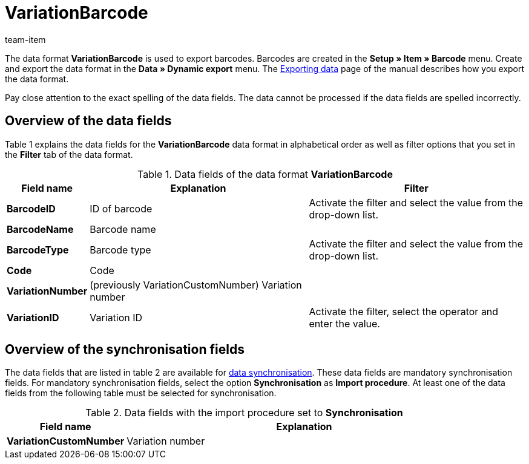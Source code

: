 = VariationBarcode
:page-index: false
:id: PL8WIX7
:author: team-item

The data format **VariationBarcode** is used to export barcodes.
Barcodes are created in the **Setup » Item » Barcode** menu.
Create and export the data format in the **Data » Dynamic export** menu.
The xref:data:exporting-data.adoc#[Exporting data] page of the manual describes how you export the data format.

Pay close attention to the exact spelling of the data fields. The data cannot be processed if the data fields are spelled incorrectly.

== Overview of the data fields

Table 1 explains the data fields for the **VariationBarcode** data format in alphabetical order as well as filter options that you set in the **Filter** tab of the data format.

.Data fields of the data format **VariationBarcode**
[cols="1,3,3"]
|====
|Field name |Explanation |Filter

| **BarcodeID**
|ID of barcode
|Activate the filter and select the value from the drop-down list.

| **BarcodeName**
|Barcode name
|

| **BarcodeType**
|Barcode type
|Activate the filter and select the value from the drop-down list.

| **Code**
|Code
|

| **VariationNumber**
|(previously VariationCustomNumber) Variation number
|

| **VariationID**
|Variation ID
|Activate the filter, select the operator and enter the value.
|====

== Overview of the synchronisation fields

The data fields that are listed in table 2 are available for xref:data:importing-data.adoc#25[data synchronisation]. These data fields are mandatory synchronisation fields. For mandatory synchronisation fields, select the option **Synchronisation** as **Import procedure**. At least one of the data fields from the following table must be selected for synchronisation.

.Data fields with the import procedure set to **Synchronisation**
[cols="1,3"]
|====
|Field name |Explanation

| **VariationCustomNumber**
|Variation number
|====
